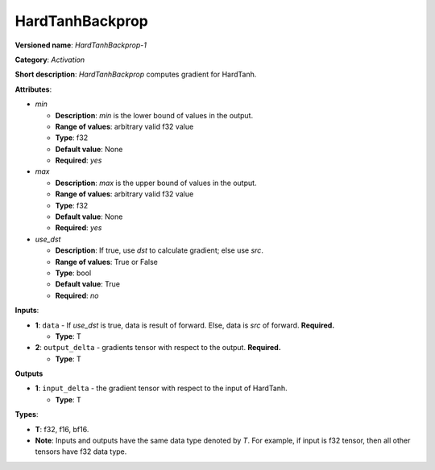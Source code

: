 .. SPDX-FileCopyrightText: 2020-2021 Intel Corporation
..
.. SPDX-License-Identifier: CC-BY-4.0

----------------
HardTanhBackprop
----------------

**Versioned name**: *HardTanhBackprop-1*

**Category**: *Activation*

**Short description**: *HardTanhBackprop* computes gradient for HardTanh.

**Attributes**:

* *min*

  * **Description**: *min* is the lower bound of values in the output. 
  * **Range of values**: arbitrary valid f32 value
  * **Type**: f32
  * **Default value**: None
  * **Required**: *yes*

* *max*

  * **Description**: *max* is the upper bound of values in the output. 
  * **Range of values**: arbitrary valid f32 value
  * **Type**: f32
  * **Default value**: None
  * **Required**: *yes*

* *use_dst*

  * **Description**: If true, use *dst* to calculate gradient; else use *src*.
  * **Range of values**: True or False
  * **Type**: bool
  * **Default value**: True
  * **Required**: *no*

**Inputs**:

* **1**:  ``data`` - If *use_dst* is true, data is result of forward. Else,
  data is *src* of forward. **Required.**

  * **Type**: T

* **2**: ``output_delta`` - gradients tensor with respect to the output.
  **Required.**

  * **Type**: T

**Outputs**

* **1**: ``input_delta`` - the gradient tensor with respect to the input of
  HardTanh.

  * **Type**: T

**Types**:

* **T**: f32, f16, bf16.
* **Note**: Inputs and outputs have the same data type denoted by *T*. For
  example, if input is f32 tensor, then all other tensors have f32 data type.
